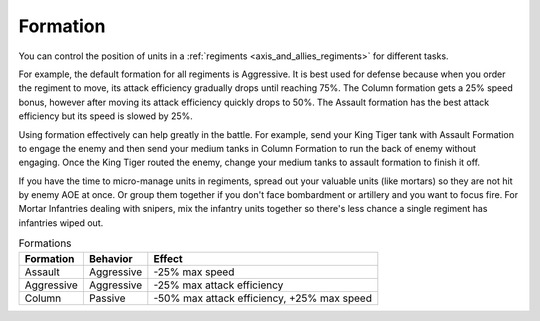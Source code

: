 .. _axis_and_allies_formation:

Formation
=============

.. index:: pair: Axis & Allies; Formations
  
You can control the position of units in a :ref:`regiments <axis_and_allies_regiments>` for different tasks.

For example, the default formation for all regiments is Aggressive. It is best used for defense because when you order the regiment to move, its attack efficiency gradually drops until reaching 75%. The Column formation gets a 25% speed bonus, however after moving its attack efficiency quickly drops to 50%. The Assault formation has the best attack efficiency but its speed is slowed by 25%. 

Using formation effectively can help greatly in the battle. For example, send your King Tiger tank with Assault Formation to engage the enemy and then send your medium tanks in Column Formation to run the back of enemy without engaging. Once the King Tiger routed the enemy, change your medium tanks to assault formation to finish it off. 

If you have the time to micro-manage units in regiments, spread out your valuable units (like mortars) so they are not hit by enemy AOE at once. Or group them together if you don't face bombardment or artillery and you want to focus fire. For Mortar Infantries dealing with snipers, mix the infantry units together so there's less chance a single regiment has infantries wiped out.


.. list-table:: Formations
    :header-rows: 1

    * - Formation
      - Behavior
      - Effect
    * - Assault
      - Aggressive
      - -25% max speed
    * - Aggressive
      - Aggressive
      - -25% max attack efficiency
    * - Column
      - Passive
      - -50% max attack efficiency, +25% max speed
